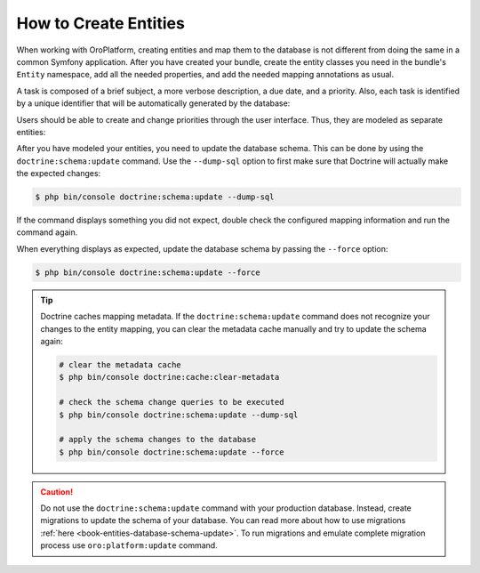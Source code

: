 How to Create Entities
======================

When working with OroPlatform, creating entities and map them to the database is not different
from doing the same in a common Symfony application. After you have created your bundle, create the
entity classes you need in the bundle's ``Entity`` namespace, add all the needed properties, and
add the needed mapping annotations as usual.

A task is composed of a brief subject, a more verbose description, a due date, and a priority.
Also, each task is identified by a unique identifier that will be automatically generated by the
database:

.. code-block:: php
    :linenos:

    // src/AppBundle/Entity/Task.php
    namespace AppBundle\Entity;

    use Doctrine\ORM\Mapping as ORM;

    /**
     * @ORM\Entity()
     * @ORM\Table(name="app_task")
     */
    class Task
    {
        /**
         * @ORM\Id()
         * @ORM\GeneratedValue(strategy="AUTO")
         * @ORM\Column(type="integer")
         *
         * @var int
         */
        private $id;

        /**
         * @ORM\Column(type="string")
         *
         * @var string
         */
        private $subject;

        /**
         * @ORM\Column(type="text")
         *
         * @var string
         */
        private $description;

        /**
         * @ORM\Column(type="datetime", name="due_date")
         *
         * @var \DateTime
         */
        private $dueDate;

        /**
         * @ORM\ManyToOne(targetEntity="Priority")
         * @ORM\JoinColumn(name="task_priority_id", onDelete="SET NULL")
         *
         * @var Priority
         */
        private $priority;

        /**
         * Returns the id.
         *
         * @return int
         */
        public function getId()
        {
            return $this->id;
        }

        /**
         * Returns the subject.
         *
         * @return string
         */
        public function getSubject()
        {
            return $this->subject;
        }

        /**
         * Sets the subject.
         *
         * @param string $subject
         */
        public function setSubject($subject)
        {
            $this->subject = $subject;
        }

        /**
         * Returns the description.
         *
         * @return string
         */
        public function getDescription()
        {
            return $this->description;
        }

        /**
         * Sets the description.
         *
         * @param string $description
         */
        public function setDescription($description)
        {
            $this->description = $description;
        }

        /**
         * Returns the due date.
         *
         * @return \DateTime
         */
        public function getDueDate()
        {
            return $this->dueDate;
        }

        /**
         * Sets the due date.
         *
         * @param \DateTime $dueDate
         */
        public function setDueDate(\DateTime $dueDate)
        {
            $this->dueDate = $dueDate;
        }

        /**
         * Returns the priority.
         *
         * @return Priority
         */
        public function getPriority()
        {
            return $this->priority;
        }

        /**
         * Sets the priority.
         *
         * @param Priority $priority
         */
        public function setPriority(Priority $priority)
        {
            $this->priority = $priority;
        }
    }

Users should be able to create and change priorities through the user interface. Thus, they are
modeled as separate entities:

.. code-block:: php
    :linenos:

    // src/AppBundle/Entity/Priority.php
    namespace AppBundle\Entity;

    use Doctrine\ORM\Mapping as ORM;

    /**
     * @ORM\Entity()
     * @ORM\Table(name="app_task_priority")
     */
    class Priority
    {
        /**
         * @ORM\Id()
         * @ORM\GeneratedValue(strategy="AUTO")
         * @ORM\Column(type="integer")
         *
         * @var int
         */
        private $id;

        /**
         * @ORM\Column(type="string", unique=true)
         *
         * @var string
         */
        private $label;

        /**
         * Returns the priority id.
         *
         * @return int
         */
        public function getId()
        {
            return $this->id;
        }

        /**
         * Returns the label.
         *
         * @return string
         */
        public function getLabel()
        {
            return $this->label;
        }

        /**
         * Changes the priority label.
         *
         * @param string $label
         */
        public function setLabel($label)
        {
            $this->label = $label;
        }
    }

After you have modeled your entities, you need to update the database schema. This can be done by
using the ``doctrine:schema:update`` command. Use the ``--dump-sql`` option to first make sure that
Doctrine will actually make the expected changes:

.. code-block:: bash

    $ php bin/console doctrine:schema:update --dump-sql

If the command displays something you did not expect, double check the configured mapping
information and run the command again.

When everything displays as expected, update the database schema by passing the ``--force`` option:

.. code-block:: bash

    $ php bin/console doctrine:schema:update --force

.. tip::

    Doctrine caches mapping metadata. If the ``doctrine:schema:update`` command does not recognize
    your changes to the entity mapping, you can clear the metadata cache manually and try to update
    the schema again:

    .. code-block:: bash

        # clear the metadata cache
        $ php bin/console doctrine:cache:clear-metadata

        # check the schema change queries to be executed
        $ php bin/console doctrine:schema:update --dump-sql

        # apply the schema changes to the database
        $ php bin/console doctrine:schema:update --force

.. caution::

    Do not use the ``doctrine:schema:update`` command with your production database. Instead,
    create migrations to update the schema of your database. You can read more about how to use
    migrations :ref:`here <book-entities-database-schema-update>`. To run migrations
    and emulate complete migration process use ``oro:platform:update`` command.
